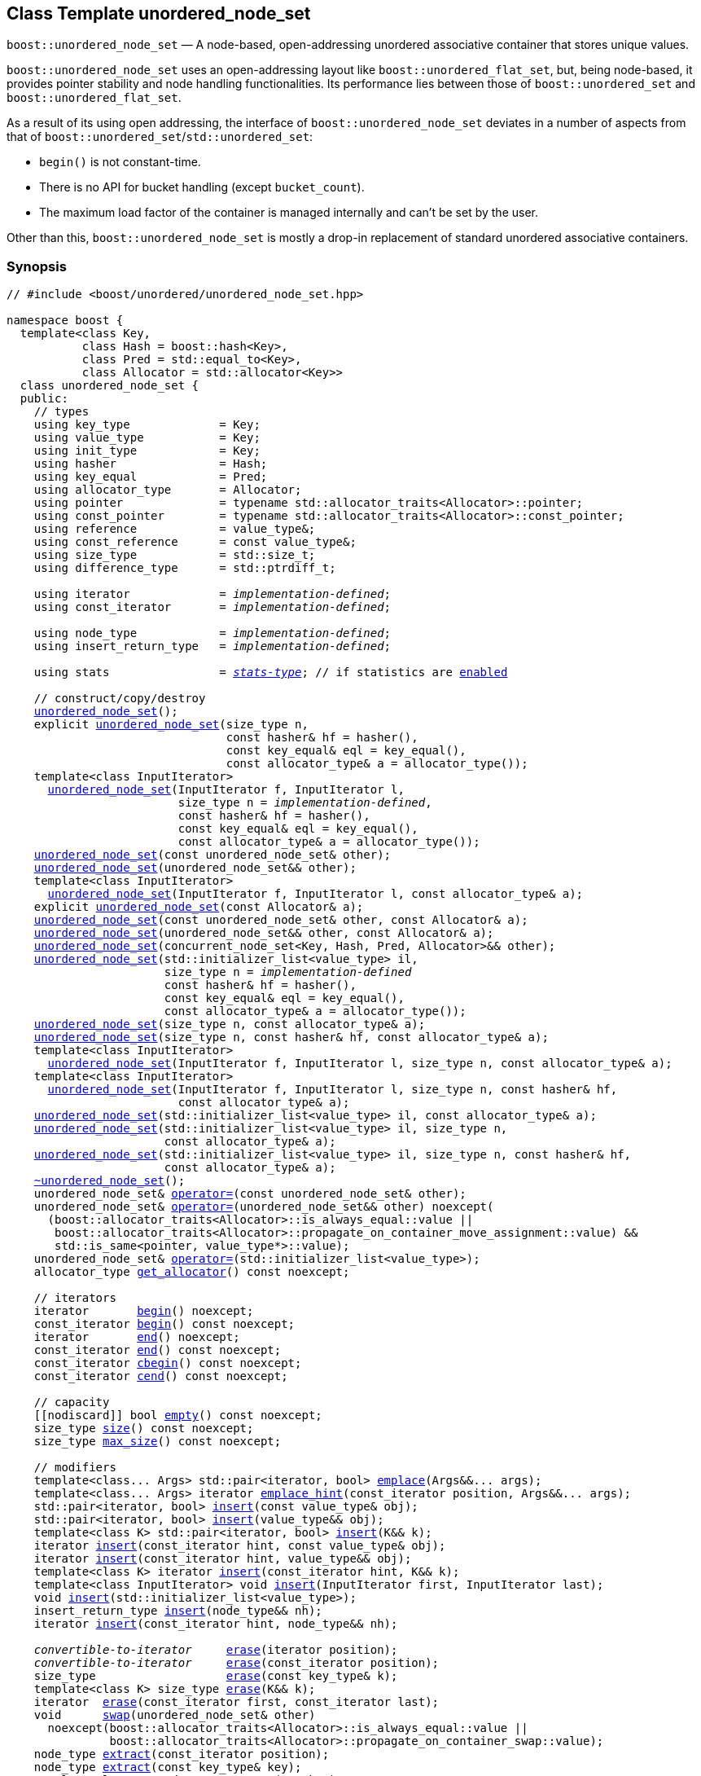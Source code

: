 [#unordered_node_set]
== Class Template unordered_node_set

:idprefix: unordered_node_set_

`boost::unordered_node_set` — A node-based, open-addressing unordered associative container that stores unique values.

`boost::unordered_node_set` uses an open-addressing layout like `boost::unordered_flat_set`, but,
being node-based, it provides pointer stability and node handling functionalities.
Its performance lies between those of `boost::unordered_set` and `boost::unordered_flat_set`.

As a result of its using open addressing, the interface of `boost::unordered_node_set` deviates in
a number of aspects from that of `boost::unordered_set`/`std::unordered_set`: 

  - `begin()` is not constant-time.
  - There is no API for bucket handling (except `bucket_count`).
  - The maximum load factor of the container is managed internally and can't be set by the user.

Other than this, `boost::unordered_node_set` is mostly a drop-in replacement of standard
unordered associative containers.

=== Synopsis

[listing,subs="+macros,+quotes"]
-----
// #include <boost/unordered/unordered_node_set.hpp>

namespace boost {
  template<class Key,
           class Hash = boost::hash<Key>,
           class Pred = std::equal_to<Key>,
           class Allocator = std::allocator<Key>>
  class unordered_node_set {
  public:
    // types
    using key_type             = Key;
    using value_type           = Key;
    using init_type            = Key;
    using hasher               = Hash;
    using key_equal            = Pred;
    using allocator_type       = Allocator;
    using pointer              = typename std::allocator_traits<Allocator>::pointer;
    using const_pointer        = typename std::allocator_traits<Allocator>::const_pointer;
    using reference            = value_type&;
    using const_reference      = const value_type&;
    using size_type            = std::size_t;
    using difference_type      = std::ptrdiff_t;

    using iterator             = _implementation-defined_;
    using const_iterator       = _implementation-defined_;

    using node_type            = _implementation-defined_;
    using insert_return_type   = _implementation-defined_;

    using stats                = xref:stats_stats_type[__stats-type__]; // if statistics are xref:unordered_node_set_boost_unordered_enable_stats[enabled]

    // construct/copy/destroy
    xref:#unordered_node_set_default_constructor[unordered_node_set]();
    explicit xref:#unordered_node_set_bucket_count_constructor[unordered_node_set](size_type n,
                                const hasher& hf = hasher(),
                                const key_equal& eql = key_equal(),
                                const allocator_type& a = allocator_type());
    template<class InputIterator>
      xref:#unordered_node_set_iterator_range_constructor[unordered_node_set](InputIterator f, InputIterator l,
                         size_type n = _implementation-defined_,
                         const hasher& hf = hasher(),
                         const key_equal& eql = key_equal(),
                         const allocator_type& a = allocator_type());
    xref:#unordered_node_set_copy_constructor[unordered_node_set](const unordered_node_set& other);
    xref:#unordered_node_set_move_constructor[unordered_node_set](unordered_node_set&& other);
    template<class InputIterator>
      xref:#unordered_node_set_iterator_range_constructor_with_allocator[unordered_node_set](InputIterator f, InputIterator l, const allocator_type& a);
    explicit xref:#unordered_node_set_allocator_constructor[unordered_node_set](const Allocator& a);
    xref:#unordered_node_set_copy_constructor_with_allocator[unordered_node_set](const unordered_node_set& other, const Allocator& a);
    xref:#unordered_node_set_move_constructor_with_allocator[unordered_node_set](unordered_node_set&& other, const Allocator& a);
    xref:#unordered_node_set_move_constructor_from_concurrent_node_set[unordered_node_set](concurrent_node_set<Key, Hash, Pred, Allocator>&& other);
    xref:#unordered_node_set_initializer_list_constructor[unordered_node_set](std::initializer_list<value_type> il,
                       size_type n = _implementation-defined_
                       const hasher& hf = hasher(),
                       const key_equal& eql = key_equal(),
                       const allocator_type& a = allocator_type());
    xref:#unordered_node_set_bucket_count_constructor_with_allocator[unordered_node_set](size_type n, const allocator_type& a);
    xref:#unordered_node_set_bucket_count_constructor_with_hasher_and_allocator[unordered_node_set](size_type n, const hasher& hf, const allocator_type& a);
    template<class InputIterator>
      xref:#unordered_node_set_iterator_range_constructor_with_bucket_count_and_allocator[unordered_node_set](InputIterator f, InputIterator l, size_type n, const allocator_type& a);
    template<class InputIterator>
      xref:#unordered_node_set_iterator_range_constructor_with_bucket_count_and_hasher[unordered_node_set](InputIterator f, InputIterator l, size_type n, const hasher& hf,
                         const allocator_type& a);
    xref:#unordered_node_set_initializer_list_constructor_with_allocator[unordered_node_set](std::initializer_list<value_type> il, const allocator_type& a);
    xref:#unordered_node_set_initializer_list_constructor_with_bucket_count_and_allocator[unordered_node_set](std::initializer_list<value_type> il, size_type n,
                       const allocator_type& a);
    xref:#unordered_node_set_initializer_list_constructor_with_bucket_count_and_hasher_and_allocator[unordered_node_set](std::initializer_list<value_type> il, size_type n, const hasher& hf,
                       const allocator_type& a);
    xref:#unordered_node_set_destructor[~unordered_node_set]();
    unordered_node_set& xref:#unordered_node_set_copy_assignment[operator++=++](const unordered_node_set& other);
    unordered_node_set& xref:#unordered_node_set_move_assignment[operator++=++](unordered_node_set&& other) ++noexcept(
      (boost::allocator_traits<Allocator>::is_always_equal::value ||
       boost::allocator_traits<Allocator>::propagate_on_container_move_assignment::value) &&
       std::is_same<pointer, value_type*>::value);++
    unordered_node_set& xref:#unordered_node_set_initializer_list_assignment[operator++=++](std::initializer_list<value_type>);
    allocator_type xref:#unordered_node_set_get_allocator[get_allocator]() const noexcept;

    // iterators
    iterator       xref:#unordered_node_set_begin[begin]() noexcept;
    const_iterator xref:#unordered_node_set_begin[begin]() const noexcept;
    iterator       xref:#unordered_node_set_end[end]() noexcept;
    const_iterator xref:#unordered_node_set_end[end]() const noexcept;
    const_iterator xref:#unordered_node_set_cbegin[cbegin]() const noexcept;
    const_iterator xref:#unordered_node_set_cend[cend]() const noexcept;

    // capacity
    ++[[nodiscard]]++ bool xref:#unordered_node_set_empty[empty]() const noexcept;
    size_type xref:#unordered_node_set_size[size]() const noexcept;
    size_type xref:#unordered_node_set_max_size[max_size]() const noexcept;

    // modifiers
    template<class... Args> std::pair<iterator, bool> xref:#unordered_node_set_emplace[emplace](Args&&... args);
    template<class... Args> iterator xref:#unordered_node_set_emplace_hint[emplace_hint](const_iterator position, Args&&... args);
    std::pair<iterator, bool> xref:#unordered_node_set_copy_insert[insert](const value_type& obj);
    std::pair<iterator, bool> xref:#unordered_node_set_move_insert[insert](value_type&& obj);
    template<class K> std::pair<iterator, bool> xref:#unordered_node_set_transparent_insert[insert](K&& k);
    iterator xref:#unordered_node_set_copy_insert_with_hint[insert](const_iterator hint, const value_type& obj);
    iterator xref:#unordered_node_set_move_insert_with_hint[insert](const_iterator hint, value_type&& obj);
    template<class K> iterator xref:#unordered_node_set_transparent_insert_with_hint[insert](const_iterator hint, K&& k);
    template<class InputIterator> void xref:#unordered_node_set_insert_iterator_range[insert](InputIterator first, InputIterator last);
    void xref:#unordered_node_set_insert_initializer_list[insert](std::initializer_list<value_type>);
    insert_return_type xref:#unordered_node_set_insert_node[insert](node_type&& nh);
    iterator xref:#unordered_node_set_insert_node_with_hint[insert](const_iterator hint, node_type&& nh);

    _convertible-to-iterator_     xref:#unordered_node_set_erase_by_position[erase](iterator position);
    _convertible-to-iterator_     xref:#unordered_node_set_erase_by_position[erase](const_iterator position);
    size_type                   xref:#unordered_node_set_erase_by_key[erase](const key_type& k);
    template<class K> size_type xref:#unordered_node_set_erase_by_key[erase](K&& k);
    iterator  xref:#unordered_node_set_erase_range[erase](const_iterator first, const_iterator last);
    void      xref:#unordered_node_set_swap[swap](unordered_node_set& other)
      noexcept(boost::allocator_traits<Allocator>::is_always_equal::value ||
               boost::allocator_traits<Allocator>::propagate_on_container_swap::value);
    node_type xref:#unordered_node_set_extract_by_position[extract](const_iterator position);
    node_type xref:#unordered_node_set_extract_by_key[extract](const key_type& key);
    template<class K> node_type xref:#unordered_node_set_extract_by_key[extract](K&& key);
    void      xref:#unordered_node_set_clear[clear]() noexcept;

    template<class H2, class P2>
      void xref:#unordered_node_set_merge[merge](unordered_node_set<Key, T, H2, P2, Allocator>& source);
    template<class H2, class P2>
      void xref:#unordered_node_set_merge[merge](unordered_node_set<Key, T, H2, P2, Allocator>&& source);

    // observers
    hasher xref:#unordered_node_set_hash_function[hash_function]() const;
    key_equal xref:#unordered_node_set_key_eq[key_eq]() const;

    // set operations
    iterator         xref:#unordered_node_set_find[find](const key_type& k);
    const_iterator   xref:#unordered_node_set_find[find](const key_type& k) const;
    template<class K>
      iterator       xref:#unordered_node_set_find[find](const K& k);
    template<class K>
      const_iterator xref:#unordered_node_set_find[find](const K& k) const;
    size_type        xref:#unordered_node_set_count[count](const key_type& k) const;
    template<class K>
      size_type      xref:#unordered_node_set_count[count](const K& k) const;
    bool             xref:#unordered_node_set_contains[contains](const key_type& k) const;
    template<class K>
      bool           xref:#unordered_node_set_contains[contains](const K& k) const;
    std::pair<iterator, iterator>               xref:#unordered_node_set_equal_range[equal_range](const key_type& k);
    std::pair<const_iterator, const_iterator>   xref:#unordered_node_set_equal_range[equal_range](const key_type& k) const;
    template<class K>
      std::pair<iterator, iterator>             xref:#unordered_node_set_equal_range[equal_range](const K& k);
    template<class K>
      std::pair<const_iterator, const_iterator> xref:#unordered_node_set_equal_range[equal_range](const K& k) const;

    // bucket interface
    size_type xref:#unordered_node_set_bucket_count[bucket_count]() const noexcept;

    // hash policy
    float xref:#unordered_node_set_load_factor[load_factor]() const noexcept;
    float xref:#unordered_node_set_max_load_factor[max_load_factor]() const noexcept;
    void xref:#unordered_node_set_set_max_load_factor[max_load_factor](float z);
    size_type xref:#unordered_node_set_max_load[max_load]() const noexcept;
    void xref:#unordered_node_set_rehash[rehash](size_type n);
    void xref:#unordered_node_set_reserve[reserve](size_type n);

    // statistics (if xref:unordered_node_set_boost_unordered_enable_stats[enabled])
    stats xref:#unordered_node_set_get_stats[get_stats]() const;
    void xref:#unordered_node_set_reset_stats[reset_stats]() noexcept;
  };

  // Deduction Guides
  template<class InputIterator,
           class Hash = boost::hash<xref:#unordered_node_set_iter_value_type[__iter-value-type__]<InputIterator>>,
           class Pred = std::equal_to<xref:#unordered_node_set_iter_value_type[__iter-value-type__]<InputIterator>>,
           class Allocator = std::allocator<xref:#unordered_node_set_iter_value_type[__iter-value-type__]<InputIterator>>>
    unordered_node_set(InputIterator, InputIterator, typename xref:#unordered_node_set_deduction_guides[__see below__]::size_type = xref:#unordered_node_set_deduction_guides[__see below__],
                       Hash = Hash(), Pred = Pred(), Allocator = Allocator())
      -> unordered_node_set<xref:#unordered_node_set_iter_value_type[__iter-value-type__]<InputIterator>, Hash, Pred, Allocator>;

  template<class T, class Hash = boost::hash<T>, class Pred = std::equal_to<T>,
           class Allocator = std::allocator<T>>
    unordered_node_set(std::initializer_list<T>, typename xref:#unordered_node_set_deduction_guides[__see below__]::size_type = xref:#unordered_node_set_deduction_guides[__see below__],
                       Hash = Hash(), Pred = Pred(), Allocator = Allocator())
      -> unordered_node_set<T, Hash, Pred, Allocator>;

  template<class InputIterator, class Allocator>
    unordered_node_set(InputIterator, InputIterator, typename xref:#unordered_node_set_deduction_guides[__see below__]::size_type, Allocator)
      -> unordered_node_set<xref:#unordered_node_set_iter_value_type[__iter-value-type__]<InputIterator>,
                            boost::hash<xref:#unordered_node_set_iter_value_type[__iter-value-type__]<InputIterator>>,
                            std::equal_to<xref:#unordered_node_set_iter_value_type[__iter-value-type__]<InputIterator>>, Allocator>;

  template<class InputIterator, class Allocator>
    unordered_node_set(InputIterator, InputIterator, Allocator)
      -> unordered_node_set<xref:#unordered_node_set_iter_value_type[__iter-value-type__]<InputIterator>,
                            boost::hash<xref:#unordered_node_set_iter_value_type[__iter-value-type__]<InputIterator>>,
                            std::equal_to<xref:#unordered_node_set_iter_value_type[__iter-value-type__]<InputIterator>>, Allocator>;

  template<class InputIterator, class Hash, class Allocator>
    unordered_node_set(InputIterator, InputIterator, typename xref:#unordered_node_set_deduction_guides[__see below__]::size_type, Hash,
                       Allocator)
      -> unordered_node_set<xref:#unordered_node_set_iter_value_type[__iter-value-type__]<InputIterator>, Hash,
                            std::equal_to<xref:#unordered_node_set_iter_value_type[__iter-value-type__]<InputIterator>>, Allocator>;

  template<class T, class Allocator>
    unordered_node_set(std::initializer_list<T>, typename xref:#unordered_node_set_deduction_guides[__see below__]::size_type, Allocator)
      -> unordered_node_set<T, boost::hash<T>, std::equal_to<T>, Allocator>;

  template<class T, class Allocator>
    unordered_node_set(std::initializer_list<T>, Allocator)
      -> unordered_node_set<T, boost::hash<T>, std::equal_to<T>, Allocator>;

  template<class T, class Hash, class Allocator>
    unordered_node_set(std::initializer_list<T>, typename xref:#unordered_node_set_deduction_guides[__see below__]::size_type, Hash, Allocator)
      -> unordered_node_set<T, Hash, std::equal_to<T>, Allocator>;

  // Equality Comparisons
  template<class Key, class T, class Hash, class Pred, class Alloc>
    bool xref:#unordered_node_set_operator_2[operator==](const unordered_node_set<Key, T, Hash, Pred, Alloc>& x,
                    const unordered_node_set<Key, T, Hash, Pred, Alloc>& y);

  template<class Key, class T, class Hash, class Pred, class Alloc>
    bool xref:#unordered_node_set_operator_3[operator!=](const unordered_node_set<Key, T, Hash, Pred, Alloc>& x,
                    const unordered_node_set<Key, T, Hash, Pred, Alloc>& y);

  // swap
  template<class Key, class T, class Hash, class Pred, class Alloc>
    void xref:#unordered_node_set_swap_2[swap](unordered_node_set<Key, T, Hash, Pred, Alloc>& x,
              unordered_node_set<Key, T, Hash, Pred, Alloc>& y)
      noexcept(noexcept(x.swap(y)));

  // Erasure
  template<class K, class T, class H, class P, class A, class Predicate>
    typename unordered_node_set<K, T, H, P, A>::size_type
       xref:#unordered_node_set_erase_if[erase_if](unordered_node_set<K, T, H, P, A>& c, Predicate pred);

  // Pmr aliases (C++17 and up)
  namespace unordered::pmr {
    template<class Key,
             class Hash = boost::hash<Key>,
             class Pred = std::equal_to<Key>>
    using unordered_node_set =
      boost::unordered_node_set<Key, Hash, Pred,
        std::pmr::polymorphic_allocator<Key>>;
  }
}
-----

---

=== Description

*Template Parameters*

[cols="1,1"]
|===

|_Key_
|`Key` must be https://en.cppreference.com/w/cpp/named_req/Erasable[Erasable^] from the container.

|_Hash_
|A unary function object type that acts a hash function for a `Key`. It takes a single argument of type `Key` and returns a value of type `std::size_t`.

|_Pred_
|A binary function object that induces an equivalence relation on values of type `Key`. It takes two arguments of type `Key` and returns a value of type `bool`.

|_Allocator_
|An allocator whose value type is the same as the container's value type.
Allocators using https://en.cppreference.com/w/cpp/named_req/Allocator#Fancy_pointers[fancy pointers] are supported.

|===

The element nodes of the container are held into an internal _bucket array_. A node is inserted into a bucket determined by
the hash code of its element, but if the bucket is already occupied (a _collision_), an available one in the vicinity of the
original position is used.

The size of the bucket array can be automatically increased by a call to `insert`/`emplace`, or as a result of calling
`rehash`/`reserve`. The _load factor_ of the container (number of elements divided by number of buckets) is never
greater than `max_load_factor()`, except possibly for small sizes where the implementation may decide to
allow for higher loads.

If `xref:hash_traits_hash_is_avalanching[hash_is_avalanching]<Hash>::value` is `true`, the hash function
is used as-is; otherwise, a bit-mixing post-processing stage is added to increase the quality of hashing
at the expense of extra computational cost.

---

=== Configuration Macros

==== `BOOST_UNORDERED_ENABLE_STATS`

Globally define this macro to enable xref:#stats[statistics calculation] for the container. Note
that this option decreases the overall performance of many operations.

---

=== Typedefs

[source,c++,subs=+quotes]
----
typedef _implementation-defined_ iterator;
----

A constant iterator whose value type is `value_type`.

The iterator category is at least a forward iterator.

Convertible to `const_iterator`.

---

[source,c++,subs=+quotes]
----
typedef _implementation-defined_ const_iterator;
----

A constant iterator whose value type is `value_type`.

The iterator category is at least a forward iterator.

---

[source,c++,subs=+quotes]
----
typedef _implementation-defined_ node_type;
----

A class for holding extracted container elements, modelling 
https://en.cppreference.com/w/cpp/container/node_handle[NodeHandle].

---

[source,c++,subs=+quotes]
----
typedef _implementation-defined_ insert_return_type;
----

A specialization of an internal class template:

[source,c++,subs=+quotes]
----
template<class Iterator, class NodeType>
struct _insert_return_type_ // name is exposition only
{
  Iterator position;
  bool     inserted;
  NodeType node;
};
----

with `Iterator` = `iterator` and `NodeType` = `node_type`.

---

=== Constructors

==== Default Constructor
```c++
unordered_node_set();
```

Constructs an empty container using `hasher()` as the hash function,
`key_equal()` as the key equality predicate and `allocator_type()` as the allocator.

[horizontal]
Postconditions:;; `size() == 0`
Requires:;; If the defaults are used, `hasher`, `key_equal` and `allocator_type` need to be https://en.cppreference.com/w/cpp/named_req/DefaultConstructible[DefaultConstructible^].

---

==== Bucket Count Constructor
```c++
explicit unordered_node_set(size_type n,
                            const hasher& hf = hasher(),
                            const key_equal& eql = key_equal(),
                            const allocator_type& a = allocator_type());
```

Constructs an empty container with at least `n` buckets, using `hf` as the hash
function, `eql` as the key equality predicate, and `a` as the allocator.

[horizontal]
Postconditions:;; `size() == 0`
Requires:;; If the defaults are used, `hasher`, `key_equal` and `allocator_type` need to be https://en.cppreference.com/w/cpp/named_req/DefaultConstructible[DefaultConstructible^].

---

==== Iterator Range Constructor
[source,c++,subs="+quotes"]
----
template<class InputIterator>
  unordered_node_set(InputIterator f, InputIterator l,
                     size_type n = _implementation-defined_,
                     const hasher& hf = hasher(),
                     const key_equal& eql = key_equal(),
                     const allocator_type& a = allocator_type());
----

Constructs an empty container with at least `n` buckets, using `hf` as the hash function, `eql` as the key equality predicate and `a` as the allocator, and inserts the elements from `[f, l)` into it.

[horizontal]
Requires:;; If the defaults are used, `hasher`, `key_equal` and `allocator_type` need to be https://en.cppreference.com/w/cpp/named_req/DefaultConstructible[DefaultConstructible^].

---

==== Copy Constructor
```c++
unordered_node_set(unordered_node_set const& other);
```

The copy constructor. Copies the contained elements, hash function, predicate and allocator.

If `Allocator::select_on_container_copy_construction` exists and has the right signature, the allocator will be constructed from its result.

[horizontal]
Requires:;; `value_type` is copy constructible

---

==== Move Constructor
```c++
unordered_node_set(unordered_node_set&& other);
```

The move constructor. The internal bucket array of `other` is transferred directly to the new container.
The hash function, predicate and allocator are moved-constructed from `other`.
If statistics are xref:unordered_node_set_boost_unordered_enable_stats[enabled],
transfers the internal statistical information from `other` and calls `other.reset_stats()`.

---

==== Iterator Range Constructor with Allocator
```c++
template<class InputIterator>
  unordered_node_set(InputIterator f, InputIterator l, const allocator_type& a);
```

Constructs an empty container using `a` as the allocator, with the default hash function and key equality predicate and inserts the elements from `[f, l)` into it.

[horizontal]
Requires:;; `hasher`, `key_equal` need to be https://en.cppreference.com/w/cpp/named_req/DefaultConstructible[DefaultConstructible^].

---

==== Allocator Constructor
```c++
explicit unordered_node_set(Allocator const& a);
```

Constructs an empty container, using allocator `a`.

---

==== Copy Constructor with Allocator
```c++
unordered_node_set(unordered_node_set const& other, Allocator const& a);
```

Constructs a container, copying ``other``'s contained elements, hash function, and predicate, but using allocator `a`.

---

==== Move Constructor with Allocator
```c++
unordered_node_set(unordered_node_set&& other, Allocator const& a);
```

If `a == other.get_allocator()`, the element nodes of `other` are transferred directly to the new container;
otherwise, elements are moved-constructed from those of `other`. The hash function and predicate are moved-constructed
from `other`, and the allocator is copy-constructed from `a`.
If statistics are xref:unordered_node_set_boost_unordered_enable_stats[enabled],
transfers the internal statistical information from `other` iff `a == other.get_allocator()`,
and always calls `other.reset_stats()`.

---

==== Move Constructor from concurrent_node_set

```c++
unordered_node_set(concurrent_node_set<Key, Hash, Pred, Allocator>&& other);
```

Move construction from a xref:#concurrent_node_set[`concurrent_node_set`].
The internal bucket array of `other` is transferred directly to the new container.
The hash function, predicate and allocator are moved-constructed from `other`.
If statistics are xref:unordered_node_set_boost_unordered_enable_stats[enabled],
transfers the internal statistical information from `other` and calls `other.reset_stats()`.

[horizontal]
Complexity:;; Constant time.
Concurrency:;; Blocking on `other`.

---

==== Initializer List Constructor
[source,c++,subs="+quotes"]
----
unordered_node_set(std::initializer_list<value_type> il,
              size_type n = _implementation-defined_
              const hasher& hf = hasher(),
              const key_equal& eql = key_equal(),
              const allocator_type& a = allocator_type());
----

Constructs an empty container with at least `n` buckets, using `hf` as the hash function, `eql` as the key equality predicate and `a`, and inserts the elements from `il` into it.

[horizontal]
Requires:;; If the defaults are used, `hasher`, `key_equal` and `allocator_type` need to be https://en.cppreference.com/w/cpp/named_req/DefaultConstructible[DefaultConstructible^].

---

==== Bucket Count Constructor with Allocator
```c++
unordered_node_set(size_type n, allocator_type const& a);
```

Constructs an empty container with at least `n` buckets, using `hf` as the hash function, the default hash function and key equality predicate and `a` as the allocator.

[horizontal]
Postconditions:;; `size() == 0`
Requires:;; `hasher` and `key_equal` need to be https://en.cppreference.com/w/cpp/named_req/DefaultConstructible[DefaultConstructible^].

---

==== Bucket Count Constructor with Hasher and Allocator
```c++
unordered_node_set(size_type n, hasher const& hf, allocator_type const& a);
```

Constructs an empty container with at least `n` buckets, using `hf` as the hash function, the default key equality predicate and `a` as the allocator.

[horizontal]
Postconditions:;; `size() == 0`
Requires:;; `key_equal` needs to be https://en.cppreference.com/w/cpp/named_req/DefaultConstructible[DefaultConstructible^].

---

==== Iterator Range Constructor with Bucket Count and Allocator
[source,c++,subs="+quotes"]
----
template<class InputIterator>
  unordered_node_set(InputIterator f, InputIterator l, size_type n, const allocator_type& a);
----

Constructs an empty container with at least `n` buckets, using `a` as the allocator and default hash function and key equality predicate, and inserts the elements from `[f, l)` into it.

[horizontal]
Requires:;; `hasher`, `key_equal` need to be https://en.cppreference.com/w/cpp/named_req/DefaultConstructible[DefaultConstructible^].

---

==== Iterator Range Constructor with Bucket Count and Hasher
[source,c++,subs="+quotes"]
----
    template<class InputIterator>
      unordered_node_set(InputIterator f, InputIterator l, size_type n, const hasher& hf,
                         const allocator_type& a);
----

Constructs an empty container with at least `n` buckets, using `hf` as the hash function, `a` as the allocator, with the default key equality predicate, and inserts the elements from `[f, l)` into it.

[horizontal]
Requires:;; `key_equal` needs to be https://en.cppreference.com/w/cpp/named_req/DefaultConstructible[DefaultConstructible^].

---

==== initializer_list Constructor with Allocator

```c++
unordered_node_set(std::initializer_list<value_type> il, const allocator_type& a);
```

Constructs an empty container using `a` and default hash function and key equality predicate, and inserts the elements from `il` into it.

[horizontal]
Requires:;; `hasher` and `key_equal` need to be https://en.cppreference.com/w/cpp/named_req/DefaultConstructible[DefaultConstructible^].

---

==== initializer_list Constructor with Bucket Count and Allocator

```c++
unordered_node_set(std::initializer_list<value_type> il, size_type n, const allocator_type& a);
```

Constructs an empty container with at least `n` buckets, using `a` and default hash function and key equality predicate, and inserts the elements from `il` into it.

[horizontal]
Requires:;; `hasher` and `key_equal` need to be https://en.cppreference.com/w/cpp/named_req/DefaultConstructible[DefaultConstructible^].

---

==== initializer_list Constructor with Bucket Count and Hasher and Allocator

```c++
unordered_node_set(std::initializer_list<value_type> il, size_type n, const hasher& hf,
                   const allocator_type& a);
```

Constructs an empty container with at least `n` buckets, using `hf` as the hash function, `a` as the allocator and default key equality predicate,and inserts the elements from `il` into it.

[horizontal]
Requires:;; `key_equal` needs to be https://en.cppreference.com/w/cpp/named_req/DefaultConstructible[DefaultConstructible^].

---

=== Destructor

```c++
~unordered_node_set();
```

[horizontal]
Note:;; The destructor is applied to every element, and all memory is deallocated

---

=== Assignment

==== Copy Assignment

```c++
unordered_node_set& operator=(unordered_node_set const& other);
```

The assignment operator. Destroys previously existing elements, copy-assigns the hash function and predicate from `other`, 
copy-assigns the allocator from `other` if `Alloc::propagate_on_container_copy_assignment` exists and `Alloc::propagate_on_container_copy_assignment::value` is `true`,
and finally inserts copies of the elements of `other`.

[horizontal]
Requires:;; `value_type` is https://en.cppreference.com/w/cpp/named_req/CopyInsertable[CopyInsertable^]

---

==== Move Assignment
```c++
unordered_node_set& operator=(unordered_node_set&& other)
  noexcept((boost::allocator_traits<Allocator>::is_always_equal::value ||
            boost::allocator_traits<Allocator>::propagate_on_container_move_assignment::value) &&
            std::is_same<pointer, value_type*>::value);
```
The move assignment operator. Destroys previously existing elements, swaps the hash function and predicate from `other`,
and move-assigns the allocator from `other` if `Alloc::propagate_on_container_move_assignment` exists and `Alloc::propagate_on_container_move_assignment::value` is `true`.
If at this point the allocator is equal to `other.get_allocator()`, the internal bucket array of `other` is transferred directly to the new container;
otherwise, inserts move-constructed copies of the elements of `other`.
If statistics are xref:unordered_node_set_boost_unordered_enable_stats[enabled],
transfers the internal statistical information from `other` iff the final allocator is equal to `other.get_allocator()`,
and always calls `other.reset_stats()`.

---

==== Initializer List Assignment
```c++
unordered_node_set& operator=(std::initializer_list<value_type> il);
```

Assign from values in initializer list. All previously existing elements are destroyed.

[horizontal]
Requires:;; `value_type` is https://en.cppreference.com/w/cpp/named_req/CopyInsertable[CopyInsertable^]

=== Iterators

==== begin
```c++
iterator begin() noexcept;
const_iterator begin() const noexcept;
```

[horizontal]
Returns:;; An iterator referring to the first element of the container, or if the container is empty the past-the-end value for the container.
Complexity:;; O(`bucket_count()`)

---

==== end
```c++
iterator end() noexcept;
const_iterator end() const noexcept;
```

[horizontal]
Returns:;; An iterator which refers to the past-the-end value for the container.

---

==== cbegin
```c++
const_iterator cbegin() const noexcept;
```

[horizontal]
Returns:;; A `const_iterator` referring to the first element of the container, or if the container is empty the past-the-end value for the container.
Complexity:;; O(`bucket_count()`)

---

==== cend
```c++
const_iterator cend() const noexcept;
```

[horizontal]
Returns:;; A `const_iterator` which refers to the past-the-end value for the container.

---

=== Size and Capacity

==== empty

```c++
[[nodiscard]] bool empty() const noexcept;
```

[horizontal]
Returns:;; `size() == 0`

---

==== size

```c++
size_type size() const noexcept;
```

[horizontal]
Returns:;; `std::distance(begin(), end())`

---

==== max_size

```c++
size_type max_size() const noexcept;
```

[horizontal]
Returns:;; `size()` of the largest possible container.

---

=== Modifiers

==== emplace
```c++
template<class... Args> std::pair<iterator, bool> emplace(Args&&... args);
```

Inserts an object, constructed with the arguments `args`, in the container if and only if there is no element in the container with an equivalent key.

[horizontal]
Requires:;; `value_type` is constructible from `args`.
Returns:;; The `bool` component of the return type is `true` if an insert took place. +
+
If an insert took place, then the iterator points to the newly inserted element. Otherwise, it points to the element with equivalent key.
Throws:;; If an exception is thrown by an operation other than a call to `hasher` the function has no effect.
Notes:;; Can invalidate iterators, but only if the insert causes the load to be greater than the maximum load. +

---

==== emplace_hint
```c++
    template<class... Args> iterator emplace_hint(const_iterator position, Args&&... args);
```

Inserts an object, constructed with the arguments `args`, in the container if and only if there is no element in the container with an equivalent key.

`position` is a suggestion to where the element should be inserted. This implementation ignores it.

[horizontal]
Requires:;; `value_type` is constructible from `args`.
Returns:;; The `bool` component of the return type is `true` if an insert took place. +
+
If an insert took place, then the iterator points to the newly inserted element. Otherwise, it points to the element with equivalent key.
Throws:;; If an exception is thrown by an operation other than a call to `hasher` the function has no effect.
Notes:;; Can invalidate iterators, but only if the insert causes the load to be greater than the maximum load. +

---

==== Copy Insert
```c++
std::pair<iterator, bool> insert(const value_type& obj);
```

Inserts `obj` in the container if and only if there is no element in the container with an equivalent key.

[horizontal]
Requires:;; `value_type` is https://en.cppreference.com/w/cpp/named_req/CopyInsertable[CopyInsertable^].
Returns:;; The `bool` component of the return type is `true` if an insert took place. +
+
If an insert took place, then the iterator points to the newly inserted element. Otherwise, it points to the element with equivalent key.
Throws:;; If an exception is thrown by an operation other than a call to `hasher` the function has no effect.
Notes:;; Can invalidate iterators, but only if the insert causes the load to be greater than the maximum load.

---

==== Move Insert
```c++
std::pair<iterator, bool> insert(value_type&& obj);
```

Inserts `obj` in the container if and only if there is no element in the container with an equivalent key.

[horizontal]
Requires:;; `value_type` is https://en.cppreference.com/w/cpp/named_req/MoveInsertable[MoveInsertable^].
Returns:;; The `bool` component of the return type is `true` if an insert took place. +
+
If an insert took place, then the iterator points to the newly inserted element. Otherwise, it points to the element with equivalent key.
Throws:;; If an exception is thrown by an operation other than a call to `hasher` the function has no effect.
Notes:;; Can invalidate iterators, but only if the insert causes the load to be greater than the maximum load.

---

==== Transparent Insert
```c++
template<class K> std::pair<iterator, bool> insert(K&& k);
```

Inserts an element constructed from `std::forward<K>(k)` in the container if and only if there is no element in the container with an equivalent key.

[horizontal]
Requires:;; `value_type` is https://en.cppreference.com/w/cpp/named_req/EmplaceConstructible[EmplaceConstructible^] from `k`.
Returns:;; The bool component of the return type is true if an insert took place. +
+
If an insert took place, then the iterator points to the newly inserted element. Otherwise, it points to the element with equivalent key.
Throws:;; If an exception is thrown by an operation other than a call to `hasher` the function has no effect.
Notes:;; Can invalidate iterators, but only if the insert causes the load to be greater than the maximum load. +
+
This overload only participates in overload resolution if `Hash::is_transparent` and `Pred::is_transparent` are valid member typedefs and neither `iterator` nor `const_iterator` are implicitly convertible from `K`. The library assumes that `Hash` is callable with both `K` and `Key` and that `Pred` is transparent. This enables heterogeneous lookup which avoids the cost of instantiating an instance of the `Key` type.

---

==== Copy Insert with Hint
```c++
iterator insert(const_iterator hint, const value_type& obj);
```
Inserts `obj` in the container if and only if there is no element in the container with an equivalent key.

`hint` is a suggestion to where the element should be inserted. This implementation ignores it.

[horizontal]
Requires:;; `value_type` is https://en.cppreference.com/w/cpp/named_req/CopyInsertable[CopyInsertable^].
Returns:;; The `bool` component of the return type is `true` if an insert took place. +
+
If an insert took place, then the iterator points to the newly inserted element. Otherwise, it points to the element with equivalent key.
Throws:;; If an exception is thrown by an operation other than a call to `hasher` the function has no effect.
Notes:;; Can invalidate iterators, but only if the insert causes the load to be greater than the maximum load.

---

==== Move Insert with Hint
```c++
iterator insert(const_iterator hint, value_type&& obj);
```

Inserts `obj` in the container if and only if there is no element in the container with an equivalent key.

`hint` is a suggestion to where the element should be inserted. This implementation ignores it.

[horizontal]
Requires:;; `value_type` is https://en.cppreference.com/w/cpp/named_req/MoveInsertable[MoveInsertable^].
Returns:;; The `bool` component of the return type is `true` if an insert took place. +
+
If an insert took place, then the iterator points to the newly inserted element. Otherwise, it points to the element with equivalent key.
Throws:;; If an exception is thrown by an operation other than a call to `hasher` the function has no effect.
Notes:;; Can invalidate iterators, but only if the insert causes the load to be greater than the maximum load.

---

==== Transparent Insert with Hint
```c++
template<class K> std::pair<iterator, bool> insert(const_iterator hint, K&& k);
```

Inserts an element constructed from `std::forward<K>(k)` in the container if and only if there is no element in the container with an equivalent key.

`hint` is a suggestion to where the element should be inserted. This implementation ignores it.

[horizontal]
Requires:;; `value_type` is https://en.cppreference.com/w/cpp/named_req/EmplaceConstructible[EmplaceConstructible^] from `k`.
Returns:;; The bool component of the return type is true if an insert took place. +
+
If an insert took place, then the iterator points to the newly inserted element. Otherwise, it points to the element with equivalent key.
Throws:;; If an exception is thrown by an operation other than a call to `hasher` the function has no effect.
Notes:;; Can invalidate iterators, but only if the insert causes the load to be greater than the maximum load. +
+
This overload only participates in overload resolution if `Hash::is_transparent` and `Pred::is_transparent` are valid member typedefs and neither `iterator` nor `const_iterator` are implicitly convertible from `K`. The library assumes that `Hash` is callable with both `K` and `Key` and that `Pred` is transparent. This enables heterogeneous lookup which avoids the cost of instantiating an instance of the `Key` type.

---

==== Insert Iterator Range
```c++
template<class InputIterator> void insert(InputIterator first, InputIterator last);
```

Inserts a range of elements into the container. Elements are inserted if and only if there is no element in the container with an equivalent key.

[horizontal]
Requires:;; `value_type` is https://en.cppreference.com/w/cpp/named_req/EmplaceConstructible[EmplaceConstructible^] into the container from `*first`.
Throws:;; When inserting a single element, if an exception is thrown by an operation other than a call to `hasher` the function has no effect.
Notes:;; Can invalidate iterators, but only if the insert causes the load to be greater than the maximum load.

---

==== Insert Initializer List
```c++
void insert(std::initializer_list<value_type>);
```

Inserts a range of elements into the container. Elements are inserted if and only if there is no element in the container with an equivalent key.

[horizontal]
Requires:;; `value_type` is https://en.cppreference.com/w/cpp/named_req/CopyInsertable[CopyInsertable^] into the container.
Throws:;; When inserting a single element, if an exception is thrown by an operation other than a call to `hasher` the function has no effect.
Notes:;; Can invalidate iterators, but only if the insert causes the load to be greater than the maximum load.

---

==== Insert Node
```c++
insert_return_type insert(node_type&& nh);
```

If `nh` is not empty, inserts the associated element in the container if and only if there is no element in the container with a key equivalent to `nh.value()`.
`nh` is empty when the function returns.

[horizontal]
Returns:;; An `insert_return_type` object constructed from `position`, `inserted` and `node`: +
* If `nh` is empty, `inserted` is `false`, `position` is `end()`, and `node` is empty.
* Otherwise if the insertion took place, `inserted` is true, `position` points to the inserted element, and `node` is empty.
* If the insertion failed, `inserted` is false, `node` has the previous value of `nh`, and `position` points to an element with a key equivalent to `nh.value()`.
Throws:;; If an exception is thrown by an operation other than a call to `hasher` the function has no effect.
Notes:;; Behavior is undefined if `nh` is not empty and the allocators of `nh` and the container are not equal.

---

==== Insert Node with Hint
```c++
iterator insert(const_iterator hint, node_type&& nh);
```

If `nh` is not empty, inserts the associated element in the container if and only if there is no element in the container with a key equivalent to `nh.value()`.
`nh` becomes empty if insertion took place, otherwise it is not changed.

`hint` is a suggestion to where the element should be inserted. This implementation ignores it.

[horizontal]
Returns:;; The iterator returned is `end()` if `nh` is empty.
If insertion took place, then the iterator points to the newly inserted element; otherwise, it points to the element with equivalent key.
Throws:;; If an exception is thrown by an operation other than a call to `hasher` the function has no effect.
Notes:;; Behavior is undefined if `nh` is not empty and the allocators of `nh` and the container are not equal.

---

==== Erase by Position

[source,c++,subs=+quotes]
----
_convertible-to-iterator_ erase(iterator position);
_convertible-to-iterator_ erase(const_iterator position);
----

Erase the element pointed to by `position`.

[horizontal]
Returns:;; An opaque object implicitly convertible to the `iterator` or `const_iterator`
immediately following `position` prior to the erasure.
Throws:;; Nothing.
Notes:;; The opaque object returned must only be discarded or immediately converted to `iterator` or `const_iterator`.

---

==== Erase by Key
```c++
size_type erase(const key_type& k);
template<class K> size_type erase(K&& k);
```

Erase all elements with key equivalent to `k`.

[horizontal]
Returns:;; The number of elements erased.
Throws:;; Only throws an exception if it is thrown by `hasher` or `key_equal`.
Notes:;; The `template<class K>` overload only participates in overload resolution if `Hash::is_transparent` and `Pred::is_transparent` are valid member typedefs and neither `iterator` nor `const_iterator` are implicitly convertible from `K`. The library assumes that `Hash` is callable with both `K` and `Key` and that `Pred` is transparent. This enables heterogeneous lookup which avoids the cost of instantiating an instance of the `Key` type.

---

==== Erase Range

```c++
iterator erase(const_iterator first, const_iterator last);
```

Erases the elements in the range from `first` to `last`.

[horizontal]
Returns:;; The iterator following the erased elements - i.e. `last`.
Throws:;; Nothing in this implementation (neither the `hasher` nor the `key_equal` objects are called).

---

==== swap
```c++
void swap(unordered_node_set& other)
  noexcept(boost::allocator_traits<Allocator>::is_always_equal::value ||
           boost::allocator_traits<Allocator>::propagate_on_container_swap::value);
```

Swaps the contents of the container with the parameter.

If `Allocator::propagate_on_container_swap` is declared and `Allocator::propagate_on_container_swap::value` is `true` then the containers' allocators are swapped. Otherwise, swapping with unequal allocators results in undefined behavior.

[horizontal]
Throws:;; Nothing unless `key_equal` or `hasher` throw on swapping.

---

==== Extract by Position
```c++
node_type extract(const_iterator position);
```

Extracts the element pointed to by `position`.

[horizontal]
Returns:;; A `node_type` object holding the extracted element.
Throws:;; Nothing.

---

==== Extract by Key
```c++
node_type extract(const key_type& k);
template<class K> node_type extract(K&& k);
```

Extracts the element with key equivalent to `k`, if it exists.

[horizontal]
Returns:;; A `node_type` object holding the extracted element, or empty if no element was extracted.
Throws:;; Only throws an exception if it is thrown by `hasher` or `key_equal`.
Notes:;; The `template<class K>` overload only participates in overload resolution if `Hash::is_transparent` and `Pred::is_transparent` are valid member typedefs. The library assumes that `Hash` is callable with both `K` and `Key` and that `Pred` is transparent. This enables heterogeneous lookup which avoids the cost of instantiating an instance of the `Key` type.

---

==== clear
```c++
void clear() noexcept;
```

Erases all elements in the container.

[horizontal]
Postconditions:;; `size() == 0`, `max_load() >= max_load_factor() * bucket_count()`

---

==== merge
```c++
template<class H2, class P2>
  void merge(unordered_node_set<Key, T, H2, P2, Allocator>& source);
template<class H2, class P2>
  void merge(unordered_node_set<Key, T, H2, P2, Allocator>&& source);
```

Transfers all the element nodes from `source` whose key is not already present in `*this`.

[horizontal]
Requires:;; `this\->get_allocator() == source.get_allocator()`.
Notes:;; Invalidates iterators to the elements transferred.
If the resulting size of `*this` is greater than its original maximum load,
invalidates all iterators associated to `*this`.

---

=== Observers

==== get_allocator
```
allocator_type get_allocator() const noexcept;
```

[horizontal]
Returns:;; The container's allocator.

---

==== hash_function
```
hasher hash_function() const;
```

[horizontal]
Returns:;; The container's hash function.

---

==== key_eq
```
key_equal key_eq() const;
```

[horizontal]
Returns:;; The container's key equality predicate

---

=== Lookup

==== find
```c++
iterator         find(const key_type& k);
const_iterator   find(const key_type& k) const;
template<class K>
  iterator       find(const K& k);

```

[horizontal]
Returns:;; An iterator pointing to an element with key equivalent to `k`, or `end()` if no such element exists.
Notes:;; The `template<class K>` overloads only participate in overload resolution if `Hash::is_transparent` and `Pred::is_transparent` are valid member typedefs. The library assumes that `Hash` is callable with both `K` and `Key` and that `Pred` is transparent. This enables heterogeneous lookup which avoids the cost of instantiating an instance of the `Key` type.

---

==== count
```c++
size_type        count(const key_type& k) const;
template<class K>
  size_type      count(const K& k) const;
```

[horizontal]
Returns:;; The number of elements with key equivalent to `k`.
Notes:;; The `template<class K>` overload only participates in overload resolution if `Hash::is_transparent` and `Pred::is_transparent` are valid member typedefs. The library assumes that `Hash` is callable with both `K` and `Key` and that `Pred` is transparent. This enables heterogeneous lookup which avoids the cost of instantiating an instance of the `Key` type.

---

==== contains
```c++
bool             contains(const key_type& k) const;
template<class K>
  bool           contains(const K& k) const;
```

[horizontal]
Returns:;; A boolean indicating whether or not there is an element with key equal to `key` in the container
Notes:;; The `template<class K>` overload only participates in overload resolution if `Hash::is_transparent` and `Pred::is_transparent` are valid member typedefs. The library assumes that `Hash` is callable with both `K` and `Key` and that `Pred` is transparent. This enables heterogeneous lookup which avoids the cost of instantiating an instance of the `Key` type.

---

==== equal_range
```c++
std::pair<iterator, iterator>               equal_range(const key_type& k);
std::pair<const_iterator, const_iterator>   equal_range(const key_type& k) const;
template<class K>
  std::pair<iterator, iterator>             equal_range(const K& k);
template<class K>
  std::pair<const_iterator, const_iterator> equal_range(const K& k) const;
```

[horizontal]
Returns:;; A range containing all elements with key equivalent to `k`. If the container doesn't contain any such elements, returns `std::make_pair(b.end(), b.end())`.
Notes:;; The `template<class K>` overloads only participate in overload resolution if `Hash::is_transparent` and `Pred::is_transparent` are valid member typedefs. The library assumes that `Hash` is callable with both `K` and `Key` and that `Pred` is transparent. This enables heterogeneous lookup which avoids the cost of instantiating an instance of the `Key` type.

---

=== Bucket Interface

==== bucket_count
```c++
size_type bucket_count() const noexcept;
```

[horizontal]
Returns:;; The size of the bucket array.

---

=== Hash Policy

==== load_factor
```c++
float load_factor() const noexcept;
```

[horizontal]
Returns:;; `static_cast<float>(size())/static_cast<float>(bucket_count())`, or `0` if `bucket_count() == 0`.

---

==== max_load_factor

```c++
float max_load_factor() const noexcept;
```

[horizontal]
Returns:;; Returns the container's maximum load factor.

---

==== Set max_load_factor
```c++
void max_load_factor(float z);
```

[horizontal]
Effects:;; Does nothing, as the user is not allowed to change this parameter. Kept for compatibility with `boost::unordered_set`.

---


==== max_load

```c++
size_type max_load() const noexcept;
```

[horizontal]
Returns:;; The maximum number of elements the container can hold without rehashing, assuming that no further elements will be erased.
Note:;; After construction, rehash or clearance, the container's maximum load is at least `max_load_factor() * bucket_count()`.
This number may decrease on erasure under high-load conditions.

---

==== rehash
```c++
void rehash(size_type n);
```

Changes if necessary the size of the bucket array so that there are at least `n` buckets, and so that the load factor is less than or equal to the maximum load factor. When applicable, this will either grow or shrink the `bucket_count()` associated with the container.

When `size() == 0`, `rehash(0)` will deallocate the underlying buckets array. If the provided Allocator uses fancy pointers, a default allocation is subsequently performed.

Invalidates iterators and changes the order of elements.

[horizontal]
Throws:;; The function has no effect if an exception is thrown, unless it is thrown by the container's hash function or comparison function.

---

==== reserve
```c++
void reserve(size_type n);
```

Equivalent to `a.rehash(ceil(n / a.max_load_factor()))`.

Similar to `rehash`, this function can be used to grow or shrink the number of buckets in the container.

Invalidates iterators and changes the order of elements.

[horizontal]
Throws:;; The function has no effect if an exception is thrown, unless it is thrown by the container's hash function or comparison function.

---

=== Statistics

==== get_stats
```c++
stats get_stats() const;
```

[horizontal]
Returns:;; A statistical description of the insertion and lookup operations performed by the container so far.
Notes:;; Only available if xref:stats[statistics calculation] is xref:unordered_node_set_boost_unordered_enable_stats[enabled].

---

==== reset_stats
```c++
void reset_stats() noexcept;
```

[horizontal]
Effects:;; Sets to zero the internal statistics kept by the container.
Notes:;; Only available if xref:stats[statistics calculation] is xref:unordered_node_set_boost_unordered_enable_stats[enabled].

---

=== Deduction Guides
A deduction guide will not participate in overload resolution if any of the following are true:

  - It has an `InputIterator` template parameter and a type that does not qualify as an input iterator is deduced for that parameter.
  - It has an `Allocator` template parameter and a type that does not qualify as an allocator is deduced for that parameter.
  - It has a `Hash` template parameter and an integral type or a type that qualifies as an allocator is deduced for that parameter.
  - It has a `Pred` template parameter and a type that qualifies as an allocator is deduced for that parameter.

A `size_­type` parameter type in a deduction guide refers to the `size_­type` member type of the
container type deduced by the deduction guide. Its default value coincides with the default value
of the constructor selected.

==== __iter-value-type__
[listings,subs="+macros,+quotes"]
-----
template<class InputIterator>
  using __iter-value-type__ =
    typename std::iterator_traits<InputIterator>::value_type; // exposition only
-----

=== Equality Comparisons

==== operator==
```c++
template<class Key, class T, class Hash, class Pred, class Alloc>
  bool operator==(const unordered_node_set<Key, T, Hash, Pred, Alloc>& x,
                  const unordered_node_set<Key, T, Hash, Pred, Alloc>& y);
```

Return `true` if `x.size() == y.size()` and for every element in `x`, there is an element in `y` with the same key, with an equal value (using `operator==` to compare the value types).

[horizontal]
Notes:;; Behavior is undefined if the two containers don't have equivalent equality predicates.

---

==== operator!=
```c++
template<class Key, class T, class Hash, class Pred, class Alloc>
  bool operator!=(const unordered_node_set<Key, T, Hash, Pred, Alloc>& x,
                  const unordered_node_set<Key, T, Hash, Pred, Alloc>& y);
```

Return `false` if `x.size() == y.size()` and for every element in `x`, there is an element in `y` with the same key, with an equal value (using `operator==` to compare the value types).

[horizontal]
Notes:;; Behavior is undefined if the two containers don't have equivalent equality predicates.

=== Swap
```c++
template<class Key, class T, class Hash, class Pred, class Alloc>
  void swap(unordered_node_set<Key, T, Hash, Pred, Alloc>& x,
            unordered_node_set<Key, T, Hash, Pred, Alloc>& y)
    noexcept(noexcept(x.swap(y)));
```

Swaps the contents of `x` and `y`.

If `Allocator::propagate_on_container_swap` is declared and `Allocator::propagate_on_container_swap::value` is `true` then the containers' allocators are swapped. Otherwise, swapping with unequal allocators results in undefined behavior.

[horizontal]
Effects:;; `x.swap(y)`
Throws:;; Nothing unless `key_equal` or `hasher` throw on swapping.

---

=== erase_if
```c++
template<class K, class T, class H, class P, class A, class Predicate>
  typename unordered_node_set<K, T, H, P, A>::size_type
    erase_if(unordered_node_set<K, T, H, P, A>& c, Predicate pred);
```

Traverses the container `c` and removes all elements for which the supplied predicate returns `true`.

[horizontal]
Returns:;; The number of erased elements.
Notes:;; Equivalent to: +
+
```c++
auto original_size = c.size();
for (auto i = c.begin(), last = c.end(); i != last; ) {
  if (pred(*i)) {
    i = c.erase(i);
  } else {
    ++i;
  }
}
return original_size - c.size();
```

=== Serialization

``unordered_node_set``s can be archived/retrieved by means of
link:../../../serialization/index.html[Boost.Serialization^] using the API provided
by this library. Both regular and XML archives are supported. 

==== Saving an unordered_node_set to an archive

Saves all the elements of an `unordered_node_set` `x` to an archive (XML archive) `ar`.

[horizontal]
Requires:;; `value_type`
is serializable (XML serializable), and it supports Boost.Serialization
`save_construct_data`/`load_construct_data` protocol (automatically suported by
https://en.cppreference.com/w/cpp/named_req/DefaultConstructible[DefaultConstructible^]
types).  

---

==== Loading an unordered_node_set from an archive

Deletes all preexisting elements of an `unordered_node_set` `x` and inserts
from an archive (XML archive) `ar` restored copies of the elements of the
original `unordered_node_set` `other` saved to the storage read by `ar`.

[horizontal]
Requires:;; `value_type` is https://en.cppreference.com/w/cpp/named_req/MoveInsertable[MoveInsertable^].
`x.key_equal()` is functionally equivalent to `other.key_equal()`.

---

==== Saving an iterator/const_iterator to an archive

Saves the positional information of an `iterator` (`const_iterator`) `it`
to an archive (XML archive) `ar`. `it` can be and `end()` iterator.

[horizontal]
Requires:;; The `unordered_node_set` `x` pointed to by `it` has been previously saved to `ar`,
and no modifying operations have been issued on `x` between saving of `x` and
saving of `it`.

---

==== Loading an iterator/const_iterator from an archive

Makes an `iterator` (`const_iterator`) `it` point to the restored position of
the original `iterator` (`const_iterator`) saved to the storage read by
an archive (XML archive) `ar`.

[horizontal]
Requires:;; If `x` is the `unordered_node_set` `it` points to, no modifying operations
have been issued on `x` between loading of `x` and loading of `it`.
